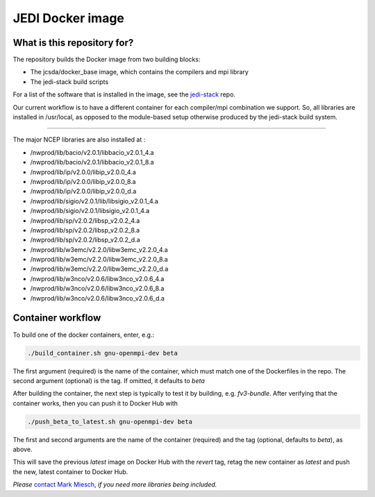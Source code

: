 JEDI Docker image
=================


What is this repository for?
----------------------------

The repository builds the Docker image from two building blocks:

* The jcsda/docker_base image, which contains the compilers and mpi library
* The jedi-stack build scripts

For a list of the software that is installed in the image, see the `jedi-stack <https://github.com/jcsda/jedi-stack.git>`_ repo.

Our current workflow is to have a different container for each compiler/mpi combination we support.  So, all libraries are installed in /usr/local, as opposed to the module-based setup otherwise produced by the jedi-stack build system.

-----------------------------------------------

The major NCEP libraries are also installed at :

* /nwprod/lib/bacio/v2.0.1/libbacio_v2.0.1_4.a
* /nwprod/lib/bacio/v2.0.1/libbacio_v2.0.1_8.a
* /nwprod/lib/ip/v2.0.0/libip_v2.0.0_4.a
* /nwprod/lib/ip/v2.0.0/libip_v2.0.0_8.a
* /nwprod/lib/ip/v2.0.0/libip_v2.0.0_d.a
* /nwprod/lib/sigio/v2.0.1/lib/libsigio_v2.0.1_4.a
* /nwprod/lib/sigio/v2.0.1/libsigio_v2.0.1_4.a
* /nwprod/lib/sp/v2.0.2/libsp_v2.0.2_4.a
* /nwprod/lib/sp/v2.0.2/libsp_v2.0.2_8.a
* /nwprod/lib/sp/v2.0.2/libsp_v2.0.2_d.a
* /nwprod/lib/w3emc/v2.2.0/libw3emc_v2.2.0_4.a
* /nwprod/lib/w3emc/v2.2.0/libw3emc_v2.2.0_8.a
* /nwprod/lib/w3emc/v2.2.0/libw3emc_v2.2.0_d.a
* /nwprod/lib/w3nco/v2.0.6/libw3nco_v2.0.6_4.a
* /nwprod/lib/w3nco/v2.0.6/libw3nco_v2.0.6_8.a
* /nwprod/lib/w3nco/v2.0.6/libw3nco_v2.0.6_d.a


Container workflow
------------------

To build one of the docker containers, enter, e.g.:

.. code:: bash

  ./build_container.sh gnu-openmpi-dev beta

The first argument (required) is the name of the container, which must match one of the Dockerfiles in the repo.  The second argument (optional) is the tag.  If omitted, it defaults to `beta`

After building the container, the next step is typically to test it by building, e.g. `fv3-bundle`.  After verifying that the container works, then you can push it to Docker Hub with

.. code:: bash

  ./push_beta_to_latest.sh gnu-openmpi-dev beta

The first and second arguments are the name of the container (required) and the tag (optional, defaults to `beta`), as above.

This will save the previous `latest` image on Docker Hub with the `revert` tag, retag the new container as `latest` and push the new, latest container to Docker Hub.

*Please* `contact Mark Miesch`_, *if you need more libraries being included.*

.. _contact Mark Miesch: miesch@ucar.edu
